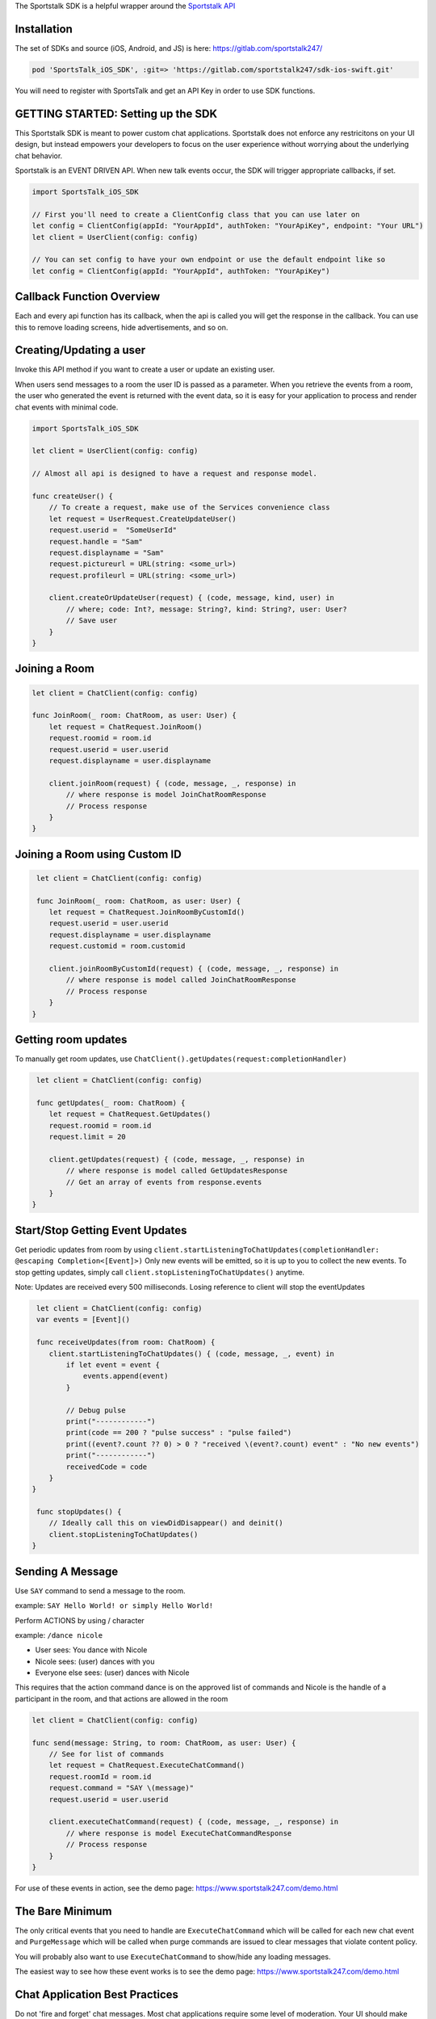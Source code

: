 The Sportstalk SDK is a helpful wrapper around the `Sportstalk API <http://https://apiref.sportstalk247.com/?version=latest>`_

Installation
------------------
The set of SDKs and source (iOS, Android, and JS) is here: `https://gitlab.com/sportstalk247/ <https://gitlab.com/sportstalk247/>`_

.. code-block:: javascript

    pod 'SportsTalk_iOS_SDK', :git=> 'https://gitlab.com/sportstalk247/sdk-ios-swift.git'

You will need to register with SportsTalk and get an API Key in order to use SDK functions.

GETTING STARTED: Setting up the SDK
------------------
This Sportstalk SDK is meant to power custom chat applications.  Sportstalk does not enforce any restricitons on your UI design, but instead empowers your developers to focus on the user experience without worrying about the underlying chat behavior.

Sportstalk is an EVENT DRIVEN API. When new talk events occur, the SDK will trigger appropriate callbacks, if set.

.. code-block:: swift

    import SportsTalk_iOS_SDK

    // First you'll need to create a ClientConfig class that you can use later on
    let config = ClientConfig(appId: "YourAppId", authToken: "YourApiKey", endpoint: "Your URL")
    let client = UserClient(config: config)

    // You can set config to have your own endpoint or use the default endpoint like so
    let config = ClientConfig(appId: "YourAppId", authToken: "YourApiKey")


Callback Function Overview
------------------
Each and every api function has its callback, when the api is called you will get the response in the callback. You can use this to remove loading screens, hide advertisements, and so on.

Creating/Updating a user
------------------------
Invoke this API method if you want to create a user or update an existing user.

When users send messages to a room the user ID is passed as a parameter. When you retrieve the events from a room, the user who generated the event is returned with the event data, so it is easy for your application to process and render chat events with minimal code.

.. code-block:: swift

    import SportsTalk_iOS_SDK

    let client = UserClient(config: config)

    // Almost all api is designed to have a request and response model.

    func createUser() {
        // To create a request, make use of the Services convenience class
        let request = UserRequest.CreateUpdateUser()
        request.userid =  "SomeUserId"
        request.handle = "Sam"
        request.displayname = "Sam"
        request.pictureurl = URL(string: <some_url>)
        request.profileurl = URL(string: <some_url>)

        client.createOrUpdateUser(request) { (code, message, kind, user) in
            // where; code: Int?, message: String?, kind: String?, user: User?
            // Save user
        }
    }

Joining a Room
------------------------
.. code-block:: swift

    let client = ChatClient(config: config)

    func JoinRoom(_ room: ChatRoom, as user: User) {
        let request = ChatRequest.JoinRoom()
        request.roomid = room.id
        request.userid = user.userid
        request.displayname = user.displayname

        client.joinRoom(request) { (code, message, _, response) in
            // where response is model JoinChatRoomResponse
            // Process response
        }
    }


Joining a Room using Custom ID
------------------
.. code-block:: swift

     let client = ChatClient(config: config)

     func JoinRoom(_ room: ChatRoom, as user: User) {
        let request = ChatRequest.JoinRoomByCustomId()
        request.userid = user.userid
        request.displayname = user.displayname
        request.customid = room.customid
    
        client.joinRoomByCustomId(request) { (code, message, _, response) in
            // where response is model called JoinChatRoomResponse
            // Process response
        }
    }


Getting room updates
------------------
To manually get room updates, use ``ChatClient().getUpdates(request:completionHandler)``

.. code-block:: swift

     let client = ChatClient(config: config)

     func getUpdates(_ room: ChatRoom) {
        let request = ChatRequest.GetUpdates()
        request.roomid = room.id
        request.limit = 20

        client.getUpdates(request) { (code, message, _, response) in
            // where response is model called GetUpdatesResponse
            // Get an array of events from response.events
        }
    }


Start/Stop Getting Event Updates
------------------
Get periodic updates from room by using ``client.startListeningToChatUpdates(completionHandler: @escaping Completion<[Event]>)``
Only new events will be emitted, so it is up to you to collect the new events.
To stop getting updates, simply call ``client.stopListeningToChatUpdates()`` anytime.

Note:
Updates are received every 500 milliseconds.
Losing reference to client will stop the eventUpdates

.. code-block:: swift

     let client = ChatClient(config: config)
     var events = [Event]()

     func receiveUpdates(from room: ChatRoom) {
        client.startListeningToChatUpdates() { (code, message, _, event) in
            if let event = event {
                events.append(event)
            }
            
            // Debug pulse
            print("------------")
            print(code == 200 ? "pulse success" : "pulse failed")
            print((event?.count ?? 0) > 0 ? "received \(event?.count) event" : "No new events")
            print("------------")
            receivedCode = code
        }
    }

     func stopUpdates() {
        // Ideally call this on viewDidDisappear() and deinit()
        client.stopListeningToChatUpdates()
    }


Sending A Message
------------------
Use ``SAY`` command to send a message to the room.

example: ``SAY Hello World! or simply Hello World!``

Perform ACTIONS by using / character

example: ``/dance nicole``

* User sees: You dance with Nicole
* Nicole sees: (user) dances with you
* Everyone else sees: (user) dances with Nicole

This requires that the action command dance is on the approved list of commands and Nicole is the handle of a participant in the room, and that actions are allowed in the room

.. code-block:: swift

    let client = ChatClient(config: config)

    func send(message: String, to room: ChatRoom, as user: User) {
        // See for list of commands
        let request = ChatRequest.ExecuteChatCommand()
        request.roomId = room.id
        request.command = "SAY \(message)"
        request.userid = user.userid

        client.executeChatCommand(request) { (code, message, _, response) in
            // where response is model ExecuteChatCommandResponse
            // Process response
        }
    }

For use of these events in action, see the demo page: `https://www.sportstalk247.com/demo.html <https://www.sportstalk247.com/demo.html>`_

The Bare Minimum
------------------
The only critical events that you need to handle are ``ExecuteChatCommand`` which will be called for each new chat event and ``PurgeMessage`` which will be called when purge commands are issued to clear messages that violate content policy.

You will probably also want to use ``ExecuteChatCommand`` to show/hide any loading messages.

The easiest way to see how these event works is to see the demo page: `https://www.sportstalk247.com/demo.html <https://www.sportstalk247.com/demo.html>`_


Chat Application Best Practices
------------------
Do not 'fire and forget' chat messages.  Most chat applications require some level of moderation.  Your UI should make sure to keep track of message metadata such as:

    - Message ID
    - User Handle for each message.
    - User ID for each message.  In the event of moderation or purge events,  your app will need to be able to find and remove purged messages.
    - Timestamp

Make sure you handle errors for sending messages in case of network disruption.

Enable/Disable debug mode with SportsTalkSDK.shared.debugMode = true/false

User Client
------------------
Create/Update User
============================
.. code-block:: javascript

    func createOrUpdateUser(_ request: UserRequest.CreateUpdateUser, completionHandler: @escaping Completion<User>)

All users must have a Handle. The display name is optional. If you create a user and don't provide a handle, but you do provide a display name, a handle will be generated for you based on the provided display name. The generated handle will not be able to contain all characters or spaces, and could have numbers appended to the end.
    
Invoke this API method if you want to create a user or update an existing user.

Do not use this method to convert an anonymous user into a known user. Use the Convert User api method instead.

When users send messages to a room the user ID is passed as a parameter. When you retrieve the events from a room, the user who generated the event is returned with the event data, so it is easy for your application to process and render chat events with minimal code.

**Parameters**

- userid: (required) If the userid is new then the user will be created. If the userid is already in use in the database then the user will be updated.

- handle: (optional) A unique string representing the user that is easy for other users to type. Example @GeorgeWashington could be the handle but Display Name could be "Wooden Teef For The Win".

- displayname: (optional) This is the desired name to display, typically the real name of the person.

- pictureurl: (optional) The URL to the picture for this user.

- profileurl: (optional) The profileurl for this user.

**Note about handles**

- If you are creating a user and you don't specify a handle, the system will generate one for you (using Display Name as basis if you provide that).

- If you request a handle and it's already in use a new handle will be generated for you by adding a number from 1-99 and returned.

- If the handle can't be generated because all the options 1-99 on the end of it are taken then the request will be rejected with BadRequest status code.

- Only these characters may be used:
    *"abcdefghijklmnopqrstuvwxyzABCDEFGHIJKLMNOPQRSTUVWXYZ1234567890_"*

**Request Model: UserRequest.CreateUpdateUser**

.. code-block:: swift

    public class CreateUpdateUser {
        public var userid: String?
        public var handle: String?
        public var displayname: String?
        public var pictureurl: URL?
        public var profileurl: URL?
    }
        
**Response Model: User**

.. code-block:: swift

    open class User: NSObject, Codable {
        public var kind: String?
        public var userid: String?
        public var handle: String?
        public var profileurl: String?
        public var banned: Bool?
        public var shadowbanned: Bool?
        public var shadowbanexpires: Date?
        public var moderation: String?
        public var displayname: String?
        public var handlelowercase: String?
        public var pictureurl: String?
        public var reports: [UserReport]?
        public var role: Role?
        public var customtags: [String]?
    }

Delete User
============================
.. code-block:: javascript
    
    func deleteUser(_ request: UserRequest.DeleteUser, completionHandler: @escaping Completion<DeleteUserResponse>)

Deletes the specified user.

All rooms with messages by that user will have the messages from this user purged in the rooms.

**Parameters**

- userid: (required) is the app specific User ID provided by your application.

**Warning** This method requires authentication

**Request Model: UserRequest.DeleteUser**

.. code-block:: swift

        public class DeleteUser {
            public var userid: String?
        }
        
**Response Model: DeleteUserResponse**

.. code-block:: swift

        public struct DeleteUserResponse: Codable {
            public var kind: String?
            public var user: User?
        }


Get User Details
============================
.. code-block:: javascript
        
        func getUserDetails(_ request: UserRequest.GetUserDetails, completionHandler: @escaping Completion<User>)

Get the details about a User.

This will return all the information about the user.

**Parameters**

- userid: (required) is the app specific User ID provided by your application.

**Warning** This method requires authentication
    
**Request Model: UserRequest.GetUserDetails**

.. code-block:: swift

        public class GetUserDetails {
            public var userid: String?
        }
        
**Response Model: User**

.. code-block:: swift

        open class User: NSObject, Codable {
            public var kind: String?
            public var userid: String?
            public var handle: String?
            public var profileurl: String?
            public var banned: Bool?
            public var shadowbanned: Bool?
            public var shadowbanexpires: Date?
            public var moderation: String?
            public var displayname: String?
            public var handlelowercase: String?
            public var pictureurl: String?
            public var reports: [UserReport]?
            public var role: Role?
            public var customtags: [String]?
        }

List Users
============================
.. code-block:: javascript

    func listUsers(_ request: UserRequest.ListUsers, completionHandler: @escaping Completion<ListUsersResponse>)

Gets a list of users.

Use this method to cursor through a list of users. This method will return users in the order in which they were created, so it is safe to add new users while cursoring through the list.

**Parameters**

- cursor: (optional) Each call to ListUsers will return a result set with a 'nextCursor' value. To get the next page of users, pass this value as the optional 'cursor' property. To get the first page of users, omit the 'cursor' argument.

- limit: (optional) You can omit this optional argument, in which case the default limit is 200 users to return.

**Warning** This method requires authentication
    
**Request Model: UserRequest.ListUsers**

.. code-block:: swift

        public class ListUsers {
            public var cursor: String?
            public var limit: Int? = 200
        }
        
**Response Model: ListUsersResponse**

.. code-block:: swift

        public struct ListUsersResponse: Codable {
            public var kind: String?
            public var cursor: String?
            public var users: [User]
        }
        
Ban/Unban User
============================
.. code-block:: javascript

    func setBanStatus(_ request: UserRequest.SetBanStatus, completionHandler: @escaping Completion<User>)

Will toggle the user's banned flag.

**Parameters**

- userid: (required) The applicaiton provided userid of the user to ban

- banned: (required) Boolean. If true, user will be set to banned state. If false, wbe set to non-banned state.

**Request Model: UserRequest.SetBanStatus**

.. code-block:: swift

        public class SetBanStatus {
            public var userid: String?
            public var banned: Bool?
        }
        
**Response Model: User**

.. code-block:: swift

        open class User: NSObject, Codable {
            public var kind: String?
            public var userid: String?
            public var handle: String?
            public var profileurl: String?
            public var banned: Bool?
            public var shadowbanned: Bool?
            public var shadowbanexpires: Date?
            public var moderation: String?
            public var displayname: String?
            public var handlelowercase: String?
            public var pictureurl: String?
            public var reports: [UserReport]?
            public var role: Role?
            public var customtags: [String]?
        }

Global Purge User
============================
.. code-block:: javascript

    func globallyPurgeUserContent(_ request: UserRequest.GloballyPurgeUserContent, completionHandler: @escaping Completion<GlobalPurgeReponse>)

Will purge all chat content published by the specified user
    
**Parameters**

- userid: (required) The application provided userid of the user to ban

**Request Model: UserRequest.GloballyPurgeUserContent**

.. code-block:: swift

        public class GloballyPurgeUserContent {
            public var userid: String?
            public var banned: Bool?
        }
        
**Response Model: GlobalPurgeReponse**

.. code-block:: swift

        public struct GlobalPurgeReponse: Codable {}
        
Search User
============================
.. code-block:: javascript

    func searchUser(_ request: UserRequest.SearchUser, completionHandler: @escaping Completion<ListUsersResponse>)

Searches the users in an app
    
Use this method to cursor through a list of users. This method will return users in the order in which they were created, so it is safe to add new users while cursoring through the list.
    
**Parameters**
    
- cursor: (optional) Each call to ListUsers will return a result set with a 'nextCursor' value. To get the next page of users, pass this value as the optional 'cursor' property. To get the first page of users, omit the 'cursor' argument.
    
- limit: (optional) You can omit this optional argument, in which case the default limit is 200 users to return.
    
- name: (optional) Provide part of a name to search the user name field
    
- handle: (optional) Provide part of a handle to search by handle
    
- userid: (optional) Provide part of a userid to search by userid
    
**Note**
At least one of these parameters is required;
- userid
- handle
- name
    
     **Warning** This method requires authentication
    

    
**Request Model: UserRequest.SearchUser**

.. code-block:: swift

        public class SearchUser {
            public var cursor:String?
            public var limit:Int?
            public var name:String?
            public var handle:String?
            public var userid:String?
        }
        
**Response Model: ListUsersResponse**

.. code-block:: swift

        public struct ListUsersResponse: Codable {
            public var kind: String?
            public var cursor: String?
            public var users: [User]
        }
        
Report User
============================
.. code-block:: javascript

    func reportUser(_ request: UserRequest.ReportUser, completionHandler: @escaping Completion<User>)

**Paramters**

- userid: (required) This is the application specific user ID of the user reporting the first user.

- reporttype: (required) Possible values: "abuse", "spam". SPAM is unsolicited commercial messages and abuse is hate speach or other unacceptable behavior.

**RESPONSE CODES**

- 200 | Success : Request completed successfully

- 404 | Not Found : The specified user or application could not be found
    
- 409 | Conflict : The request was rejected because user reporting is not enabled for the application


**Request Model: UserRequest.ReportUser**

.. code-block:: swift

        public class ReportUser {
            public var userid: String?
            public var reporttype = "abuse"
        }
        
**Response Model: User**

.. code-block:: swift

        open class User: NSObject, Codable {
            public var kind: String?
            public var userid: String?
            public var handle: String?
            public var profileurl: String?
            public var banned: Bool?
            public var shadowbanned: Bool?
            public var shadowbanexpires: Date?
            public var moderation: String?
            public var displayname: String?
            public var handlelowercase: String?
            public var pictureurl: String?
            public var reports: [UserReport]?
            public var role: Role?
            public var customtags: [String]?
        }
        
Shadow Ban User
============================
.. code-block:: javascript

    func setShadowBanStatus(_ request: UserRequest.SetShadowBanStatus, completionHandler: @escaping Completion<User>)

Will toggle the user's shadow banned flag

A Shadow Ban user can send messages into a chat room, however those messages are flagged as shadow banned. This enables the application to show those messags only to the shadow banned user, so that that person may not know they were shadow banned. This method shadow bans the user on the global level (or you can use this method to lift the ban). You can optionally specify an expiration time. If the expiration time is specified, then each time the shadow banned user tries to send a message the API will check if the shadow ban has expired and will lift the ban.

**Parameters**

- userid: (required) The applicaiton provided userid of the user to ban

- shadowban: (required) true or false. If true, user will be set to banned state. If false, will be set to non-banned state.

- expireseconds: (optional) Duration of shadowban value in seconds. If specified, the shadow ban will be lifted when this time is reached. If not specified, shadowban remains until explicitly lifted. Maximum seconds is a double byte value.

**Request Model: UserRequest.ReportUser**

.. code-block:: swift

        public class SetShadowBanStatus {
            public var userid: String?
            public var shadowban: Bool?
            public var expireseconds: Int?
        }
        
**Response Model: User**

.. code-block:: swift

        open class User: NSObject, Codable {
            public var kind: String?
            public var userid: String?
            public var handle: String?
            public var profileurl: String?
            public var banned: Bool?
            public var shadowbanned: Bool?
            public var shadowbanexpires: Date?
            public var moderation: String?
            public var displayname: String?
            public var handlelowercase: String?
            public var pictureurl: String?
            public var reports: [UserReport]?
            public var role: Role?
            public var customtags: [String]?
        }
        
List User Notifications
============================
.. code-block:: javascript

    func listUserNotifications(_ request: UserRequest.ListUserNotifications, completionHandler: @escaping Completion<ListNotificationResponse>)

Returns a list of user notifications

**Parameters**

- userid: (required) Return only notifications for this user

- filternotificationtypes: (optional) Return only events of the specified type. Pass the argument more than once to fetch multiple types of notifications at once.

    - chatmention
    - chatquote
    - chatreply
    - commentmention
    - commentquote
    - commentreply

- includeread: (optional | default = false) If true, notifications that have already been read are returned

- filterchatroomid: (optional) If provided, this will only return notifications associated with the specified chat room using the ChatRoom ID (exact match)

- filterchatroomcustomid: (optional) If provided, this will only return notifications associated with the specified chat room using the Custom ID (exact match)

- limit: (optional) Default is 50, maximum is 200. Limits how many items are returned.

- cursor: (optional) Leave blank to start from the beginning of the result set; provide the value from the previous returned cursor to resume cursoring through the next page of results


**Request Model: UserRequest.ListUserNotifications**

.. code-block:: swift

        public class ListUserNotifications {
            public var userid: String?
            public var filternotificationtypes: String?
            public var includeread: Bool? = false
            public var filterchatroomid: String?
            public var filterchatroomcustomid: String?
            public var limit: Int? = 50
            public var cursor: String? = ""
        }
        
**Response Model: ListNotificationResponse**

.. code-block:: swift

        public struct ListNotificationResponse: Codable {
            public var kind: String?
            public var cursor: String?
            public var more: Bool?
            public var itemcount: Int?
            public var notifications: [UserNotification]?
        }

Mark All Notification As Read
============================
.. code-block:: javascript

    func markAllNotificationAsRead(_ request: UserRequest.MarkAllNotificationAsRead, completionHandler: @escaping Completion<UserNotification>)

This marks all of the user's notifications as read with one API call only. Due to caching, a call to List User Notifications may still return items for a short time. Set delete = true to delete the notification instead of marking it read. This should be used for most use cases.

**Parameters**

- userid: (required) The ID of the user marking the notification as read.

- delete: (optional) [default=true] If true, this deletes the notification. If false, it marks it read but does not delete it.

**Request Model: UserRequest.MarkAllNotificationAsRead**

.. code-block:: swift

        public class MarkAllNotificationAsRead {
            public var userid: String?
            public var delete: Bool? = true
        }
        
**Response Model: UserNotification**

.. code-block:: swift

        open class UserNotification: Codable {
            public var kind: String?
            public var id: String?
            public var added: Date?
            public var userid: String?
            public var ts: Date?
            public var whenread: String?
            public var isread: Bool?
            public var notificationtype: String?
            public var chatroomid: String?
            public var chatroomcustomid: String?
            public var commentconversationid: String?
            public var commentconversationcustomid: String?
            public var chateventid: String?
            public var commentid: String?
        }
        
Set User Notification As Read
============================
.. code-block:: javascript

    func setUserNotificationAsRead(_ request: UserRequest.SetUserNotificationAsRead, completionHandler: @escaping Completion<UserNotification>)

Set User Notification as Read
    
Unless your workflow must support use of read notifications, instead use ```func deleteUserNotification(_ request:completionHandler:)```
    
This marks a notification as being in READ status. That will prevent the notification from being returned in a call to List User Notifications unless the default filters are overridden. Notifications that are marked as read will be automatically deleted after some time.
    
Calling this over and over again for an event, or calling it on events where the reader is not the person that the reply is directed to, or calling it against events that are not type ChatReply or ChatQuote is inappropriate use of the API
    
**Parameters**
    
- userid: (required) The ID of the user marking the notification as read. This is used to ensure a user can't mark another user's notification as read.
    
- notificationid: (required) The unique ID of the notification being updated
    
- read: (required) The read status (true/false) for the notification. You can pass false to mark the notification as unread
    
**Request Model: UserRequest.SetUserNotificationAsRead**

.. code-block:: swift

        public class SetUserNotificationAsRead {
            public var userid: String?
            public var notificationid: String?
            public var read: Bool? = false
        }
        
**Response Model: UserNotification**

.. code-block:: swift

        open class UserNotification: Codable {
            public var kind: String?
            public var id: String?
            public var added: Date?
            public var userid: String?
            public var ts: Date?
            public var whenread: String?
            public var isread: Bool?
            public var notificationtype: String?
            public var chatroomid: String?
            public var chatroomcustomid: String?
            public var commentconversationid: String?
            public var commentconversationcustomid: String?
            public var chateventid: String?
            public var commentid: String?
        }
        
Set User Notification As Read (By ChatEventId)
============================
.. code-block:: javascript

    func setUserNotificationAsReadByEventId(_ request: UserRequest.SetUserNotificationAsReadByChatEventId, completionHandler: @escaping Completion<UserNotification>)
    
Unless your workflow must support use of read notifications, use ```func deleteUserNotification(_ request:completionHandler:)``` instead.
    
- This marks a notification as being in READ status.
    
- That will prevent the notification from being returned in a call to List User Notifications unless the default filters are overridden.
    
- Notifications that are marked as read will be automatically deleted after some time.
    
- Only call this once per event. Only call this for events of type ChatReply or ChatQuote
    
**Parameters**
    
- userid: (required) The ID of the user marking the notification as read. This is used to ensure a user can't mark another user's notification as read.
    
- chateventid: (required) The unique ID of the notification's chatEvent.
    
- read: (required) The read status (true/false) for the notification. You can pass false to mark the notification as unread.
    
**Request Model: UserRequest.SetUserNotificationAsReadByChatEventId**

.. code-block:: swift

        public class SetUserNotificationAsReadByChatEventId {
            public var userid: String?
            public var eventid: String?
            public var read: Bool? = false
        }
        
**Response Model: UserNotification**

.. code-block:: swift

        open class UserNotification: Codable {
            public var kind: String?
            public var id: String?
            public var added: Date?
            public var userid: String?
            public var ts: Date?
            public var whenread: String?
            public var isread: Bool?
            public var notificationtype: String?
            public var chatroomid: String?
            public var chatroomcustomid: String?
            public var commentconversationid: String?
            public var commentconversationcustomid: String?
            public var chateventid: String?
            public var commentid: String?
        }

Delete User Notification
============================
.. code-block:: javascript

    func deleteUserNotification(_ request: UserRequest.DeleteUserNotification, completionHandler: @escaping Completion<UserNotification>)

Deletes a User Notification
    
Immediately deletes a user notification. Unless your workflow specifically implements access to read notifications, you should delete notifications after they are consumed.
    
**Parameters**
    
- userid: (required) The ID of the user marking the notification as read. This is used to ensure a user can't mark another user's notification as read.
    
- notificationid: (required) The unique ID of the notification being updated.

**Request Model: UserRequest.DeleteUserNotification**

.. code-block:: swift

        public class DeleteUserNotification {
            public var userid: String?
            public var notificationid: String?
        }
        
**Response Model: UserNotification**

.. code-block:: swift

        open class UserNotification: Codable {
            public var kind: String?
            public var id: String?
            public var added: Date?
            public var userid: String?
            public var ts: Date?
            public var whenread: String?
            public var isread: Bool?
            public var notificationtype: String?
            public var chatroomid: String?
            public var chatroomcustomid: String?
            public var commentconversationid: String?
            public var commentconversationcustomid: String?
            public var chateventid: String?
            public var commentid: String?
        }
        
Delete User Notification By ChatEventId
============================
.. code-block:: javascript

    func deleteUserNotificationByEventId(_ request: UserRequest.DeleteUserNotificationByChatEventId, completionHandler: @escaping Completion<UserNotification>)

Deletes a User Notification
    
Immediately deletes a user notification. Unless your workflow specifically implements access to read notifications, you should delete notifications after they are consumed.
    
**Parameters**
    
- userid: (required) The ID of the user marking the notification as read. This is used to ensure a user can't mark another user's notification as read.
    
- chateventid: (required) The unique ID of the notification's chatEvent.

**Request Model: UserRequest.DeleteUserNotificationByChatEventId**

.. code-block:: swift

        public class DeleteUserNotificationByChatEventId {
            public var userid: String?
            public var chateventid: String?
        }
        
**Response Model: UserNotification**

.. code-block:: swift

        open class UserNotification: Codable {
            public var kind: String?
            public var id: String?
            public var added: Date?
            public var userid: String?
            public var ts: Date?
            public var whenread: String?
            public var isread: Bool?
            public var notificationtype: String?
            public var chatroomid: String?
            public var chatroomcustomid: String?
            public var commentconversationid: String?
            public var commentconversationcustomid: String?
            public var chateventid: String?
            public var commentid: String?
        }


Chat Client
------------------

Create Room
============================
.. code-block:: javascript
    
    func createRoom(_ request: ChatRequest.CreateRoom, completionHandler: @escaping Completion<ChatRoom>)

Creates a new chat room

**Parameters**

- name: (required) The name of the room

- customid: (optional) A customid for the room. Can be unused, or a unique key.

- description: (optional) The description of the room

- moderation: (required) The type of moderation.

    - `pre` - marks the room as Premoderated
    - `post` - marks the room as Postmoderated

- enableactions: (optional) [true/false] Turns action commands on or off

- enableenterandexit: (optional) [true/false] Turn enter and exit events on or off. Disable for large rooms to reduce noise.

- enableprofanityfilter: (optional) [default=true / false] Enables profanity filtering.

- delaymessageseconds: (optional) [default=0] Puts a delay on messages from when they are submitted until they show up in the chat. Used for throttling.

- maxreports: (optiona) Default is 3. This is the maximum amount of user reported flags that can be applied to a message before it is sent to the moderation queue

**Warning** This method requires authentication
    
**Request Model: ChatRequest.CreateRoom**

.. code-block:: swift

        public class CreateRoom {
            public var name: String?
            public var customid: String?
            public var description: String?
            public var moderation: String?
            public var enableactions: Bool?
            public var enableenterandexit: Bool?
            public var enableprofanityfilter: Bool?
            public var roomisopen: Bool?
            public var maxreports: Int? = 3
        }
        
**Response Model: ChatRoom**

.. code-block:: swift

        open class ChatRoom: Codable {
            public var kind: String?
            public var id: String?
            public var appid: String?
            public var ownerid: String?
            public var name: String?
            public var description: String?
            public var customtype: String?
            public var customid: String?
            public var custompayload: String?
            public var customtags: [String]?
            public var customfield1: String?
            public var customfield2: String?
            public var enableactions: Bool?
            public var enableenterandexit: Bool?
            public var open: Bool?
            public var inroom: Int?
            public var moderation: String?
            public var maxreports: Int64?
            public var enableprofanityfilter: Bool?
            public var delaymessageseconds: Int64?
            public var added: Date?
            public var whenmodified: Date?
        }
        
Get Room Details
============================
.. code-block:: javascript

    func getRoomDetails(_ request: ChatRequest.GetRoomDetails, completionHandler: @escaping Completion<ChatRoom>)

Get the details for a room

This will return all the settings for the room and the participant count but not the participant list

**Parameters**

- roomid: (required) Room id of a specific room againts which you want to fetch the details

**Warning** This method requires authentication

**Request Model: ChatRequest.GetRoomDetails**

.. code-block:: swift

        public class GetRoomDetails {
            public var roomid: String?
        }
                
**Response Model: ChatRoom**

.. code-block:: swift

        open class ChatRoom: Codable {
            public var kind: String?
            public var id: String?
            public var appid: String?
            public var ownerid: String?
            public var name: String?
            public var description: String?
            public var customtype: String?
            public var customid: String?
            public var custompayload: String?
            public var customtags: [String]?
            public var customfield1: String?
            public var customfield2: String?
            public var enableactions: Bool?
            public var enableenterandexit: Bool?
            public var open: Bool?
            public var inroom: Int?
            public var moderation: String?
            public var maxreports: Int64?
            public var enableprofanityfilter: Bool?
            public var delaymessageseconds: Int64?
            public var added: Date?
            public var whenmodified: Date?
        }
        
Get Room Details By Custom ID
============================
.. code-block:: javascript

    func getRoomDetailsByCustomId(_ request: ChatRequest.GetRoomDetailsByCustomId, completionHandler: @escaping Completion<ChatRoom>)

Get the details for a room

This will return all the settings for the room and the participant count but not the participant list

**Parameters**

- customid: Custom Id of a specific room againts which you want to fetch the details.

**Warning** This method requires authentication

**Request Model: ChatRequest.GetRoomDetails**

.. code-block:: swift

        public class GetRoomDetailsByCustomId {
            public var customid: String?
        }
                
**Response Model: ChatRoom**

.. code-block:: swift

        open class ChatRoom: Codable {
            public var kind: String?
            public var id: String?
            public var appid: String?
            public var ownerid: String?
            public var name: String?
            public var description: String?
            public var customtype: String?
            public var customid: String?
            public var custompayload: String?
            public var customtags: [String]?
            public var customfield1: String?
            public var customfield2: String?
            public var enableactions: Bool?
            public var enableenterandexit: Bool?
            public var open: Bool?
            public var inroom: Int?
            public var moderation: String?
            public var maxreports: Int64?
            public var enableprofanityfilter: Bool?
            public var delaymessageseconds: Int64?
            public var added: Date?
            public var whenmodified: Date?
        }
        
Delete Room
============================
.. code-block:: javascript

    func deleteRoom(_ request: ChatRequest.DeleteRoom, completionHandler: @escaping Completion<DeleteChatRoomResponse>)

Permanently deletes a chat room

This cannot be reversed. This command permanently deletes the chat room and all events in it.

**Parameters**

- roomid: (required) that you want to delete

**Warning** This method requires authentication

**Request Model: ChatRequest.DeleteRoom**

.. code-block:: swift

        public class DeleteRoom {
            public var roomid: String?
        }
                
**Response Model: DeleteChatRoomResponse**

.. code-block:: swift

        public struct DeleteChatRoomResponse: Codable {
            public var kind: String?
            public var deletedEventsCount: Int64?
            public var room: ChatRoom?
        }

Update Room
============================
.. code-block:: javascript

    func updateRoom(_ request: ChatRequest.UpdateRoom, completionHandler: @escaping Completion<ChatRoom>)

Updates an existing room

**Parameters**

- roomid: (required) The ID of the existing room.

- userid: (optional) The owner of the room.

- name: (optional) The name of the room.

- description: (optional) The description of the room.

- moderation: (optional) [premoderation/postmoderation] Defaults to post-moderation.

- enableactions: (optional) [true/false] Turns action commands on or off.

- enableenterandexit: (optional) [true/false] Turn enter and exit events on or off. Disable for large rooms to reduce noise.

- enableprofanityfilter: (optional) [default=true / false] Enables profanity filtering.

- delaymessageseconds: (optional) [default=0] Puts a delay on messages from when they are submitted until they show up in the chat. Used for throttling

- roomisopen: (optional) [true/false] If false, users cannot perform any commands in the room, chat is suspended.

- throttle: (optional) [default=0] This is the number of seconds to delay new incomming messags so that the chat room doesn't scroll messages too fast

**Warning** This method requires authentication

**Request Model: ChatRequest.UpdateRoom**

.. code-block:: swift

        public class UpdateRoom {
            public var roomid: String?
            public var name: String?
            public var description: String?
            public var customid: String?
            public var moderation: String?
            public var enableactions: Bool?
            public var enableenterandexit: Bool?
            public var enableprofanityfilter: Bool?
            public var delaymessageseconds: Int?
            public var roomisopen: Bool?
            public var throttle: Int?
            public var userid: String?
        }
                
**Response Model: ChatRoom**

.. code-block:: swift

        open class ChatRoom: Codable {
            public var kind: String?
            public var id: String?
            public var appid: String?
            public var ownerid: String?
            public var name: String?
            public var description: String?
            public var customtype: String?
            public var customid: String?
            public var custompayload: String?
            public var customtags: [String]?
            public var customfield1: String?
            public var customfield2: String?
            public var enableactions: Bool?
            public var enableenterandexit: Bool?
            public var open: Bool?
            public var inroom: Int?
            public var moderation: String?
            public var maxreports: Int64?
            public var enableprofanityfilter: Bool?
            public var delaymessageseconds: Int64?
            public var added: Date?
            public var whenmodified: Date?
        }
        
Update and Close Room
============================
.. code-block:: javascript

    func updateCloseRoom(_ request: ChatRequest.UpdateRoomCloseARoom, completionHandler: @escaping Completion<ChatRoom>)

Updates an existing room
    
**Parameters**
    
- roomid: (required) The ID of the existing room
    
- name: (optional) The name of the room
    
- description: (optional) The description of the room
    
- moderation: (optional) [premoderation/postmoderation] Defaults to post-moderation.
    
- enableactions: (optional) [true/false] Turns action commands on or off
    
- enableenterandexit: (optional) [true/false] Turn enter and exit events on or off. Disable for large rooms to reduce noise.
    
- enableprofanityfilter: (optional) [default=true / false] Enables profanity filtering.
    
- delaymessageseconds: (optional) [default=0] Puts a delay on messages from when they are submitted until they show up in the chat. Used for throttling.
    
- roomisopen: (optional) [true/false] If false, users cannot perform any commands in the room, chat is suspended.
    
**Warning** This method requires authentication

**Request Model: ChatRequest.UpdateRoomCloseARoom**

.. code-block:: swift

        public class UpdateRoomCloseARoom {
            public var roomid: String?
            public var name: String?
            public var description: String?
            public var moderation: String?
            public var enableactions: Bool?
            public var enableenterandexit: Bool?
            public var enableprofanityfilter: Bool?
            public var delaymessageseconds: Int?
            public var roomisopen: Bool? = false
            public var userid: String?
        }
                
Response Model: ChatRoom

.. code-block:: swift

        open class ChatRoom: Codable {
            public var kind: String?
            public var id: String?
            public var appid: String?
            public var ownerid: String?
            public var name: String?
            public var description: String?
            public var customtype: String?
            public var customid: String?
            public var custompayload: String?
            public var customtags: [String]?
            public var customfield1: String?
            public var customfield2: String?
            public var enableactions: Bool?
            public var enableenterandexit: Bool?
            public var open: Bool?
            public var inroom: Int?
            public var moderation: String?
            public var maxreports: Int64?
            public var enableprofanityfilter: Bool?
            public var delaymessageseconds: Int64?
            public var added: Date?
            public var whenmodified: Date?
        }
        
List Rooms
============================
.. code-block:: javascript

    func listRooms(_ request: ChatRequest.ListRooms, completionHandler: @escaping Completion<ListRoomsResponse>)

List all the available public chat rooms

Rooms can be public or private. This method lists all public rooms that everyone can see.

**Parameters**

- cursor: (optional) The first time you call list rooms, omit this property to start from the beginning. Call the method again passing in the value returned in the cursor field of the response to get the next page of results. If there are more results available, more will be true.

- limit: (optional) Specify the number of items to return. Default is 200

**Warning** This method requires authentication

**Request Model: ChatRequest.ListRooms**

.. code-block:: swift

    public class ListRooms {
        public var cursor: String?
        public var limit: Int =  200
    }
                
Response Model: ListRoomsResponse

.. code-block:: swift

        public struct ListRoomsResponse: Codable {
            public var kind: String?
            public var cursor: String?
            public var more: Bool?
            public var itemcount: Int64?
            public var rooms: [ChatRoom]
        }
        
List Room Participants
============================
.. code-block:: javascript

    func listRoomParticipants(_ request: ChatRequest.ListRoomParticipants, completionHandler: @escaping Completion<ListChatRoomParticipantsResponse>)

List all the participants in the specified room

Use this method to cursor through the people who have subscribe to the room.

To cursor through the results if there are many participants, invoke this function many times. Each result will return a cursor value and you can pass that value to the next invokation to get the next page of results. The result set will also include a next field with the full URL to get the next page, so you can just keep reading that and requesting that URL until you reach the end. When you reach the end, no more results will be returned or the result set will be less than maxresults and the next field will be empty.

**Parameters**

- roomid: (required)  room id that you want to list the participants

- cursor: (optional) you can pass that value to the next invokation to get the next page of results

- limit: (optional) default is 200

**Warning** This method requires authentication

**Request Model: ChatRequest.ListRoomParticipants**

.. code-block:: swift

        public class ListRoomParticipants {
            public var roomid: String?
            public var cursor: String? = ""
            public var limit: Int? = 200
        }
                
**Response Model: ListChatRoomParticipantsResponse**

.. code-block:: swift

        public struct ListChatRoomParticipantsResponse: Codable {
            public var kind: String?
            public var cursor: String?
            public var participants: [ChatRoomParticipant]
        }
        
List Event History
============================
.. code-block:: javascript

    func listEventHistory(_ request: ChatRequest.ListEventHistory, completionHandler: @escaping Completion<ListEventsResponse>)

- This method enables you to download all of the events from a room in large batches. It should only be used if doing a data export.

- This method returns a list of events sorted from oldest to newest.

- This method returns all events, even those in the inactive state

**Parameters**

- roomid: (required)  Room id where you want event history to be listed

- limit: (optional) default is 100, maximum 2000

- cursor: (optional) If not provided, the most recent events will be returned. To get older events, call this method again using the cursor string returned from the previous call.

**Request Model: ChatRequest.ListEventHistory**

.. code-block:: swift

        public class ListEventHistory {
            public var roomid: String?
            public var cursor: String? = ""
            public var limit: Int? = 100
        }
                
**Response Model: ListEventsResponse**

.. code-block:: swift

        public struct ListEventsResponse: Codable {
            public var kind: String?
            public var cursor: String?
            public var more: Bool?
            public var itemcount: Int64?
            public var events: [Event]
        }
        
List Previous Events
============================
.. code-block:: javascript

    func listPreviousEvents(_ request: ChatRequest.ListPreviousEvents, completionHandler: @escaping Completion<ListEventsResponse>)

This method allows you to go back in time to "scroll" in reverse through past messages. The typical use case for this method is to power the scroll-back feature of a chat window allowing the user to look at recent messages that have scrolled out of view. It's intended use is to retrieve small batches of historical events as the user is scrolling up.

- This method returns a list of events sorted from newest to oldest.

- This method excludes events that are not in the active state (for example if they are removed by a moderator)

- This method excludes non-displayable events (reaction, replace, remove, purge)

- This method will not return events that were emitted and then deleted before this method was called

**Parameters**

- roomid: (required)  Room id where you want previous events to be listed

- limit: (optional) default is 100, maximum 500

- cursor: (optional) If not provided, the most recent events will be returned. To get older events, call this method again using the cursor string returned from the previous call.

**Request Model: ChatRequest.ListPreviousEvents**

.. code-block:: swift

        public class ListPreviousEvents {
            public var roomid: String?
            public var cursor: String?
            public var limit: Int? = 100
        }
                
**Response Model: ListEventsResponse**

.. code-block:: swift

        public struct ListEventsResponse: Codable {
            public var kind: String?
            public var cursor: String?
            public var more: Bool?
            public var itemcount: Int64?
            public var events: [Event]
        }
        
List Event By Type
============================
.. code-block:: javascript

            func listEventByType(_ request: ChatRequest.ListEventByType, completionHandler: @escaping Completion<ListEventsResponse>)

- This method enables you to retrieve a small list of recent events by type. This is useful for things like fetching a list of recent announcements or custom event types without the need to scroll through the entire chat history.
    
- This method returns a list of events sorted from newest to oldest.
    
- This method returns only active events.
    
**Parameters**
    
- roomid: (required) Room id where you want previous events to be listed
    
- eventtype: (required)
    
- limit: (optional) default is 10, maximum 100
    
- cursor: (optional) If not provided, the most recent events will be returned. To get older events, call this method again using the cursor string returned from the previous call.
    
**Request Model: ChatRequest.ListEventByType**

.. code-block:: swift

        public class ListPreviousEvents {
            public var roomid: String?
            public var eventtype: EventType?
            public var cursor: String?
            public var limit: Int? = 10
        }
                
**Response Model: ListEventsResponse**

.. code-block:: swift

        public struct ListEventsResponse: Codable {
            public var kind: String?
            public var cursor: String?
            public var more: Bool?
            public var itemcount: Int64?
            public var events: [Event]
        }
        
List Event By Timestamp
============================
.. code-block:: javascript

            func listEventByTimestamp(_ request: ChatRequest.ListEventByTimestamp,completionHandler: @escaping Completion<ListEventsResponse>)

- This method enables you to retrieve an event using a timestamp.
    
- You can optionally retrieve a small number of displayable events before and after the message at the requested timestamp.
    
- This method returns a list of events sorted from oldest to newest.
    
- This method returns only active events.
    
- The timestamp is a high resolution timestamp accurate to the thousanth of a second. It is possible, but very unlikely, for two messages to have the same timestamp.
    
- The method returns "timestampolder". This can be passed as the timestamp value when calling functions like this which accept a timestamp to retrieve data.
    
- The method returns "timestampnewer". This can be passed as the timestamp value when calling this function again.
    
- The method returns "cursorpolder". This can be passed as the cursor to ethods that accept an events-sorted-by-time cursor.
    
- The method returns "cursornewer". This can be passed as the cursor to methods that accept an events-sorted-by-time cursor.
    
**Limitation**
    
If you pass in 0 for limitolder you won't get any older events than your timestamp and hasmoreolder will always be false because the API will not query for older events. If you pass in 0 for limitnewer you won't get any newer events than your timestamp and hasmorenewer will always be false because the API will not query for newer events
    
**Parameters**
    
- roomid: (required) Room id where you want previous events to be listed
    
- ts: (required) If not provided, the most recent events will be returned. To get older events, call this method again using the cursor string returned from the previous call
    
- limitolder: (optional) Defaults to 0, maximum 100.
    
- limitnewer : (optional) Defaults to 0, maximum 100
    
**Request Model: ChatRequest.ListEventByType**

.. code-block:: swift

        public class ListPreviousEvents {
            public var roomid: String?
            public var timestamp: Int?
            public var limitolder: Int? = 0
            public var limitnewer: Int? = 0
        }
                
**Response Model: ListEventByTimestampResponse**

.. code-block:: swift

        public struct ListEventByTimestampResponse: Codable {
            public var kind: String?
            public var cursorolder: String?
            public var cursornewer: String?
            public var timestampolder: Int?
            public var timestampnewer: Int?
            public var hasmoreolder: Bool?
            public var hasmorenewer: Bool?
            public var itemcount: Int64?
            public var events: [Event]
        }

Join Room
============================
.. code-block:: javascript

    func joinRoom(_ request: ChatRequest.JoinRoom, completionHandler: @escaping Completion<JoinChatRoomResponse>)

Join A Room

You want your chat experience to open fast. The steps to opening a chat experience are:

- Create Room

- Create User

- Join Room (user gets permission to access events data from the room)

- Get Recent Events to display in your app

- If you have already created the room (step 1) then you can perform steps 2 - 4 using join room

**DATA PARAMETERS**

Provide a unique user ID string and chat handle string. If this is the first time the user ID has been used a new user record will be created for the user. Whenever the user creates an event in the room by doing an action like saying something, the user information will be returned.

You can optionally also provide a URL to an image and a URL to a profile.

If you provide user information and the user already exists in the database, the user will be updated with the new information.

The user will be added to the list of participants in the room and the room participant count will increase.

The user will be removed from the room automatically after some time if the user doesn't perform any operations.

Users can only execute commands in the room if they have joined the room.

When a logged in user joins a room an entrance event is generated in the room.

When a logged in user leaves a room, an exit event is generated in the room

**Creating A New User:** You have the option to create or update an existing user during join.

**Parameters**

- limit: (optional) Defaults to 50. This limits the number of previous messages returned when joining the room.

- userid: (required) If the userid is new then the user will be created. If the userid is already in use in the database then the user will be updated.

- handle: (Optional) A unique string representing the user that is easy for other users to type.

    - Example @GeorgeWashington could be the handle but Display Name could be "Wooden Teef For The Win".

    - If you are creating a user and you don't specify a handle, the system will generate one for you (using Display Name as basis if you provide that).
    
    - If you request a handle and it's already in use a new handle will be generated for you by adding a number from 1-99 and returned.

    - If the handle can't be generated because all the options 1-99 on the end of it are taken then the request will be rejected with BadRequest status code.

    - Only these characters may be used: *"abcdefghijklmnopqrstuvwxyzABCDEFGHIJKLMNOPQRSTUVWXYZ1234567890_"*

- displayname: (optional) This is the desired name to display, typically the real name of the person.

- pictureurl: (optional) The URL to the picture for this user.

- profileurl: (optional) The profileurl for this user.

**Warning** This method requires authentication

**Request Model: ChatRequest.JoinRoom**

.. code-block:: swift

        public class JoinRoom {
            public var roomid: String?
            public var userid: String?
            public var handle: String?
            public var displayname: String?
            public var pictureurl: URL?
            public var profileurl: URL?
            public var limit: Int? = 50
        }
                
**Response Model: JoinChatRoomResponse**

.. code-block:: swift

        public struct JoinChatRoomResponse: Codable {
            public var kind: String?
            public var user: User?
            public var room: ChatRoom?
            public var eventscursor: GetUpdatesResponse?
        }
        
Join Room by CustomId
============================
.. code-block:: javascript

    func joinRoomByCustomId(_ request: ChatRequest.JoinRoomByCustomId, completionHandler: @escaping Completion<JoinChatRoomResponse>)

Join A Room By Custom ID

This method is the same as Join Room, except you can use your customid

The benefit of this method is you don't need to query to get the roomid using customid, and then make another call to join the room. This eliminates a request and enables you to bring your chat experience to your user faster.

You want your chat experience to open fast. The steps to opening a chat experience are:

1. Create Room

2. Create User

3. Join Room (user gets permission to access events data from the room)

4. Get Recent Events to display in your app

If you have already created the room (step 1) then you can perform steps 2 - 4 using join room.

When you attempt to join the room, if the userid you provide does not exist then a user will be created for you automatically.

If you provide a Display Name and you do not provide a handle then the display name will automatically be used to generate a handle for you. If you do not provide a display name or a handle then a 16 character handle will be automatically generated for you.

**DATA PARAMETERS**

Provide a unique user ID string and chat handle string. If this is the first time the user ID has been used a new user record will be created for the user. Whenever the user creates an event in the room by doing an action like saying something, the user information will be returned.

You can optionally also provide a URL to an image and a URL to a profile.

If you provide user information and the user already exists in the database, the user will be updated with the new information.

The user will be added to the list of participants in the room and the room participant count will increase.

The user will be removed from the room automatically after some time if the user doesn't perform any operations.

Users can only execute commands in the room if they have joined the room.

When a logged in user joins a room an entrance event is generated in the room.

When a logged in user leaves a room, an exit event is generated in the room.

**Creating A New User:** You have the option to create or update an existing user during join.

**Parameters**

- limit: (optional) Defaults to 50. This limits the number of previous messages returned when joining the room.

- userid: (required). If the userid is new then the user will be created. If the userid is already in use in the database then the user will be updated.

- handle: (Optional) A unique string representing the user that is easy for other users to type.

    - Example @GeorgeWashington could be the handle but Display Name could be "Wooden Teef For The Win".

    - If you are creating a user and you don't specify a handle, the system will generate one for you (using Display Name as basis if you provide that).

    - If you request a handle and it's already in use a new handle will be generated for you by adding a number from 1-99 and returned.

    - If the handle can't be generated because all the options 1-99 on the end of it are taken then the request will be rejected with BadRequest status code.

    - Only these characters may be used: *"abcdefghijklmnopqrstuvwxyzABCDEFGHIJKLMNOPQRSTUVWXYZ1234567890_"*

- displayname: (optional) This is the desired name to display, typically the real name of the person.

- pictureurl: (optional) The URL to the picture for this user.

- profileurl: (optional) The profileurl for this user.

**Warning** This method requires authentication

**Request Model: ChatRequest.JoinRoomByCustomId**

.. code-block:: swift

        public class JoinRoomByCustomId {
            public var customid: String?
            public var userid: String?
            public var handle: String?
            public var displayname: String?
            public var pictureurl: URL?
            public var profileurl: URL?
            public var limit: Int? = 50
        }
                
**Response Model: JoinChatRoomResponse**

.. code-block:: swift
        
        public struct JoinChatRoomResponse: Codable {
            public var kind: String?
            public var user: User?
            public var room: ChatRoom?
            public var eventscursor: GetUpdatesResponse?
        }
        
Exit Room
============================
.. code-block:: javascript

    func exitRoom(_ request: ChatRequest.ExitRoom, completionHandler: @escaping Completion<ExitChatRoomResponse>)

Exit a Room

This method should be called to remove a user from a room. This will cause an EXIT event to be broadcast in the room and this user will no longer show up in the list of attendees in the room.

**Parameters**

- roomid: (required)  Room id that you want to exit

- userid: (required) user id specific to App

**Warning** This method requires authentication


**Request Model: ChatRequest.ExitRoom**

.. code-block:: swift

        public class ExitRoom {
            public var roomid: String?
            public var userid: String?
        }
                
**Response Model: ExitChatRoomResponse**

.. code-block:: swift

        public struct ExitChatRoomResponse: Codable {
            public var kind: String?
        }

Get Updates
============================
.. code-block:: javascript

    func getUpdates(_ request: ChatRequest.GetUpdates, completionHandler: @escaping Completion<GetUpdatesResponse>)

Get the Recent Updates to a Room

You can use this function to poll the room to get the recent events in the room. The recommended poll interval is 500ms. Each event has an ID and a timestamp. To detect new messages using polling, call this function and then process items with a newer timestamp than the most recent one you have already processed.

Each event in the stream has a KIND property. Inspect the property to determine if it is a;

- enter event: A user has joined the room.

- exit event: A user has exited chat.

- message: A user has communicated a message.

- reply: A user sent a message in response to another user.

- reaction: A user has reacted to a message posted by another user.

- action: A user is performing an ACTION (emote) alone or with another user.

**Enter and Exit Events**

Enter and Exit events may not be sent if the room is expected to have a very large number of users.

**Parameters**

- roomid: (required) Room id that you want to update

- cursor: (optional) Used in cursoring through the list. Gets the next batch of users. Read 'nextCur' property of result set and pass as cursor value.

- limit: (optional) Number of events to return. Default is 100, maximum is 500

**Warning** This method requires authentication

**Request Model: ChatRequest.GetUpdates**

.. code-block:: swift

        public class GetUpdates {
            public var roomid: String?
            public var cursor: String?
            public var limit: Int = 100
        }
                
**Response Model: GetUpdatesResponse**

.. code-block:: swift

        public struct GetUpdatesResponse: Codable {
            public var kind: String?
            public var cursor: String?
            public var more: Bool?
            public var itemcount: Int64?
            public var room: ChatRoom?
            public var events: [Event]
        }
        
Get More Updates
============================
.. code-block:: javascript

    func getMoreUpdates(_ request: ChatRequest.GetMoreUpdates, completionHandler: @escaping Completion<GetUpdatesResponse>)

Get the Recent Updates to a Room

You can use this function to poll the room to get the recent events in the room. The recommended poll interval is 500ms. Each event has an ID and a timestamp. To detect new messages using polling, call this function and then process items with a newer timestamp than the most recent one you have already processed.

Each event in the stream has a KIND property. Inspect the property to determine if it is a;

- enter event: A user has joined the room.

- exit event: A user has exited chat.

- message: A user has communicated a message.

- reply: A user sent a message in response to another user.

- reaction: A user has reacted to a message posted by another user.

- action: A user is performing an ACTION (emote) alone or with another user.

**Enter and Exit Events**

Enter and Exit events may not be sent if the room is expected to have a very large number of users.

**Parameters**

- roomid: (required) Room id that you want to update

- cursor: (optional) Used in cursoring through the list. Gets the next batch of users. Read 'nextCur' property of result set and pass as cursor value.

- limit: (optional) Number of events to return. Default is 100, maximum is 500

**Warning** This method requires authentication

**Request Model: ChatRequest.GetUpdates**

.. code-block:: swift

        public class GetMoreUpdates {
            public var roomid: String?
            public var cursor: String?
            public var limit: Int = 100
        }
                
**Response Model: GetUpdatesResponse**

.. code-block:: swift

        public struct GetUpdatesResponse: Codable {
            public var kind: String?
            public var cursor: String?
            public var more: Bool?
            public var itemcount: Int64?
            public var room: ChatRoom?
            public var events: [Event]
        }
        
Execute Command
============================
.. code-block:: javascript

    func executeChatCommand(_ request: ChatRequest.ExecuteChatCommand, completionHandler: @escaping Completion<ExecuteChatCommandResponse>)

Executes a command in a chat room

**Precondition** The user must JOIN the room first with a call to Join Room. Otherwise you'll receive HTTP Status Code PreconditionFailed (412)

**API UPDATES**

- replyto: This is deprecated. For replies use Quoted Reply or Threaded Reply. For most use cases, Quoted Reply is the recommended approach.

**SENDING A MESSAGE**
    
- Send any text that doesn't start with a reserved symbol to perform a SAY command.
- Use this API call to REPLY to existing messages
- Use this API call to perform ACTION commands
- Use this API call to perform ADMIN commands
    
*example*
These commands both do the same thing, which is send the message "Hello World" to the room. SAY Hello, World
    
**ACTION COMMANDS**

- Action commands start with the / character

*example*
    
`/dance nicole`
User sees: `You dance with Nicole`
Nicole sees: `(user's handle) dances with you`
Everyone else sees: `(user's handle) dances with Nicole`
    
This requires that the action command dance is on the approved list of commands and Nicole is the handle of a participant in the room, and that actions are allowed in the room.

**ADMIN COMMANDS**

- These commands start with the * character
    
*example*
- ban : This bans the user from the entire chat experience (all rooms).
    
- restore : This restores the user to the chat experience (all rooms).
    
- purge : This deletes all messages from the specified user.
    
- deleteallevents : This deletes all messages in this room.
    
**Parameters**
    
- command: (required) The command to execute. See examples above.
    
- userid: (required) The userid of user who is executing the command. The user must have joined the room first.
    
- eventtype: (optional, default = speech) By default, the API will determine the type of event by processing your command. However you can send custom commands.
    
- custom : This indicates you will be using a custom event type.
    
- announcement : This indicates the event is of type announcement.
    
- ad : Use this event type to push an advertisement. Use the CustomPayload property to specify parameters for your add.
    
- customtype: (optional) A string having meaning to your app that represents a custom type of event defined by you. You must specify "custom" as the eventtype to use this. If you don't, the event type will be forced to custom anyway.
    
- custompayload: (optional) A string (XML or JSON usually) representing custom data for your application to use.
    
- replyto: (optional) Use this field to provide the EventID of an event you want to reply to. Replies have a different event type and contain a copy of the original event.
    
- moderation: (optional) Use this field to override the moderation state of the chat event. Use this when you have already inspected the content. Use one of the values below.
    
        - approved : The content has already been approved by a moderator and it should not be sent to the moderation queue if users report it since the decision was already made to approve it.
    
        - prescreened : The content was prescreened, but not approved. This means it can still be flagged for moderation queue by the users. This state allows a data analyst to distinguish between content that was approved by a moderator and content that went through a filtering process but wasn't explicitly approved or rejected.
    
        - rejected : The content has been rejected by a moderator and it should not be broadcast into the chat stream, but it should be saved to the chat room history for future analysis or audit trail purposes.
    
**RESPONSE CODES**
    
200 | OK : Sweet, sweet success.
    
400 | BadRequest : Something is wrong with your request. View response message and errors list for details.
    
403 | Forbidden : The userid issuing the request is banned from chatting in this room (or is banned globally).
    
405 | MethodBlocked : The method was blocked because it contained profanity and filtermode was set to 'block'.
    
409 | Conflict : The customid of your event is already in use.
    
412 | PreconditionFailed : User must JOIN the room before executing a chat command.
    

**Request Model: ChatRequest.ExecuteChatCommand**

.. code-block:: swift

        public class ExecuteChatCommand {
            public var roomid: String?
            public var command: String?
            public var userid: String?
            public var moderation: String?
            public var eventtype: EventType?
            public var customtype: String?
            public var customid: String?
            public var custompayload: String?
        }
                
**Response Model: ExecuteChatCommandResponse**

.. code-block:: swift

        public struct ExecuteChatCommandResponse: Codable {
            public var kind: String?
            public var op: String?
            public var room: ChatRoom?
            public var speech: Event?
            public var action: Event?
        }

Send Quoted Reply
============================
.. code-block:: javascript

    func sendQuotedReply(_ request: ChatRequest.SendQuotedReply, completionHandler: @escaping Completion<Event>)

Quotes an existing message and republishes it with a new message
    
This method is provided to support a chat experience where a person wants to reply to another person, and the reply is inline with the rest of chat, but contains a copy of all or part of the original message you are replying to. You can see this behavior in WhatsApp and iMessage. This way, when viewing the reply, the user doesn't need to scroll up searching conversation history for the context (the parent the reply is addresssing).
    
**Parameters**
    
- eventid: (required) The ID of the event you are quoting
    
- userid: (required) The userid of the user who is publishing the quoted reply.
    
- body: (required) The contents of the reply for the quoted reply. Cannot be empty.
    
- customid: (optional) Assigns a custom ID to the quoted reply event.
    
- custompayload: (optional) Attach a custom payload string to the quoted reply such as JSON or XML.
    
- customfield1: (optional) Use this field however you wish.

- customfield2: (optional) Use this field however you wish.
    
- customtags: (optional) An array of strings, use this field however you wish.


**Request Model: ChatRequest.SendQuotedReply**

.. code-block:: swift

        public class SendQuotedReply {
            public var roomid: String?
            public var eventid: String?
            public var userid: String?
            public var body: String?
            public var customid: String?
            public var custompayload: String?
            public var customfield1: String?
            public var customfield2: String?
            public var customtags: String?
        }
                
**Response Model: Event**

.. code-block:: swift

        open class Event: Codable, Equatable {
            public var kind: String?
            public var id: String?
            public var roomid: String?
            public var body: String?
            public var originalbody: String?
            public var added: Date?
            public var modified: Date?
            public var ts: Date?
            public var eventtype: EventType?
            public var userid: String?
            public var user: User?
            public var customtype: String?
            public var customid: String?
            public var custompayload: String?
            public var customtags: [String]?
            public var customfield1: String?
            public var customfield2: String?
            public var replyto: Event?
            public var parentid: String?
            public var edited: Bool?
            public var editedbymoderator: Bool?
            public var censored: Bool?
            public var deleted: Bool?
            public var active: Bool?
            public var shadowban: Bool?
            public var likecount: Int64?
            public var replycount: Int64?
            public var reactions: [ChatEventReaction]
            public var moderation: String?
            public var reports: [ChatEventReport]
        }
        
Send Threaded Reply
============================
.. code-block:: javascript
        
    func sendQuotedReply(_ request: ChatRequest.SendQuotedReply, completionHandler: @escaping Completion<Event>)

Creates a threaded reply to another message event
    
The purpose of this method is to enable support of a sub-chat within the chat room. You can use it to split off the conversation into a nested conversation. You can build a tree structure of chat messages and replies, but it is recommended not to build experiences deeper than parent and child conversation level or it becomes complex for the users to follow.
    
Replies do not support admin or action commands
    
**Parameters**
    
- eventid: (required) The ID of the event you are quoting
    
- userid: (required) The userid of the user who is publishing the quoted reply.
    
- body: (required) The contents of the reply for the quoted reply. Cannot be empty.
    
- customid: (optional) Assigns a custom ID to the quoted reply event.
    
- custompayload: (optional) Attach a custom payload string to the quoted reply such as JSON or XML.
    
- customfield1: (optional) Use this field however you wish.
    
- customfield2: (optional) Use this field however you wish.
    
- customtags: (optional) An array of strings, use this field however you wish.

**Request Model: ChatRequest.SendThreadedReply**

.. code-block:: swift

        public class SendThreadedReply {
            public var roomid: String?
            public var eventid: String?
            public var userid: String?
            public var body: String?
            public var customid: String?
            public var custompayload: String?
            public var customfield1: String?
            public var customfield2: String?
            public var customtags: String?
        }
                
**Response Model: Event**

.. code-block:: swift

        open class Event: Codable, Equatable {
            public var kind: String?
            public var id: String?
            public var roomid: String?
            public var body: String?
            public var originalbody: String?
            public var added: Date?
            public var modified: Date?
            public var ts: Date?
            public var eventtype: EventType?
            public var userid: String?
            public var user: User?
            public var customtype: String?
            public var customid: String?
            public var custompayload: String?
            public var customtags: [String]?
            public var customfield1: String?
            public var customfield2: String?
            public var replyto: Event?
            public var parentid: String?
            public var edited: Bool?
            public var editedbymoderator: Bool?
            public var censored: Bool?
            public var deleted: Bool?
            public var active: Bool?
            public var shadowban: Bool?
            public var likecount: Int64?
            public var replycount: Int64?
            public var reactions: [ChatEventReaction]
            public var moderation: String?
            public var reports: [ChatEventReport]
        }
        
List Messages By User
============================
.. code-block:: javascript

    func listMessagesByUser(_ request: ChatRequest.ListMessagesByUser, completionHandler: @escaping Completion<ListMessagesByUser>)

Gets a list of users messages
    
The purpose of this method is to get a list of messages or comments by a user, with count of replies and reaction data. This way, you can easily make a screen in your application that shows the user a list of their comment contributions and how people reacted to it.
    
**Parameters**
    
- roomid: (required)  Room id, in which you want to fetch messages
    
- userid: (required) user id, against which you want to fetch messages
    
- cursor: (optional) Used in cursoring through the list. Gets the next batch of users. Read 'nextCur' property of result set and pass as cursor value.
    
- limit: (optional) default 200
    
**Warning** This method requires authentication

**Request Model: ChatRequest.ListMessagesByUser**

.. code-block:: swift

        public class ListMessagesByUser {
            public var cursor: String?
            public var limit: Int? = 200
            public var userId: String?
            public var roomid: String?
        }
                
**Response Model: ListMessagesByUser**

.. code-block:: swift

        public struct ListMessagesByUser: Codable {
            public var kind: String?
            public var cursor: String?
            public var events: [Event]
        }
        
Purge Message
============================
.. code-block:: javascript

    func purgeMessage(_ request: ChatRequest.PurgeUserMessages, completionHandler: @escaping Completion<ExecuteChatCommandResponse>)

Executes a command in a chat room to purge all messages for a user

This does not DELETE the message. It flags the message as moderator removed.

**Parameters**

- roomid: (required)

- userid: (required) the id of the owner of the messages

- handle: (required) the handle of the owner of the messages

- password: (required) a valid admin password

**Warning** This method requires authentication

**Request Model: ChatRequest.PurgeUserMessages**

.. code-block:: swift

        public class PurgeUserMessages {
            public var roomid: String?
            public var userid: String?
            public var handle: String?
            public var password: String?
            private var command: String!
        }
                
**Response Model: ExecuteChatCommandResponse**

.. code-block:: swift

        public struct ExecuteChatCommandResponse: Codable {
            public var kind: String?
            public var op: String?
            public var room: ChatRoom?
            public var speech: Event?
            public var action: Event?
        }

        
Flag Event As Locally Deleted
============================
.. code-block:: javascript

    func flagEventLogicallyDeleted(_ request: ChatRequest.FlagEventLogicallyDeleted, completionHandler: @escaping Completion<DeleteEventResponse>)

Set Deleted (LOGICAL DELETE)
    
Everything in a chat room is an event. Each event has a type. Events of type "speech, reply, quote" are considered "messages".
    
Use logical delete if you want to flag something as deleted without actually deleting the message so you still have the data. When you use this method:
    
- The message is not actually deleted. The comment is flagged as deleted, and can no longer be read, but replies are not deleted.
    
- If flag "permanentifnoreplies" is true, then it will be a permanent delete instead of logical delete for this comment if it has no children.
    
- If you use "permanentifnoreplies" = true, and this comment has a parent that has been logically deleted, and this is the only child, then the parent will also be permanently deleted (and so on up the hierarchy of events).
    
**Parameters**
    
- roomid: (required) The ID of the room containing the event
    
- eventid: (required) The unique ID of the chat event to delete. The user posting the delete request must be the owner of the event or have moderator permission
    
- userid: (required) This is the application specific user ID of the user deleting the comment. Must be the owner of the message event or authorized moderator.
    
- deleted: (required) Set to true or false to flag the comment as deleted. If a comment is deleted, then it will have the deleted field set to true, in which case the contents of the event message should not be shown and the body of the message will not be returned by the API by default. If a previously deleted message is undeleted, the flag for deleted is set to false and the original comment body is returned
    
- permanentifnoreplies: (optional) If this optional parameter is set to "true", then if this event has no replies it will be permanently deleted instead of logically deleted. If a permanent delete is performed, the result will include the field "permanentdelete=true"
    
If you want to mark a comment as deleted, and replies are still visible, use "true" for the logical delete value. If you want to permanently delete the message and all of its replies, pass false

**Request Model: ChatRequest.FlagEventLogicallyDeleted**

.. code-block:: swift

        public class FlagEventLogicallyDeleted {
            public var roomid: String?
            public var eventid: String?
            public var userid: String?
            public var deleted: Bool?
            public var permanentifnoreplies: Bool?
        }
                
**Response Model: ListMessagesByUser**

.. code-block:: swift

        public struct ListMessagesByUser: Codable {
            public var kind: String?
            public var cursor: String?
            public var events: [Event]
        }


Permanently Delete Event
============================
.. code-block:: javascript
    
    func permanentlyDeleteEvent(_ request: ChatRequest.PermanentlyDeleteEvent, completionHandler: @escaping Completion<DeleteEventResponse>)

Deletes an event from the room.
    
This does not DELETE the message. It flags the message as moderator removed.
    
**Parameters**
    
- roomid: (required)  the room id in which you want to remove the message
    
- eventId: (required) the message you want to remove.
    
- userid: (optional) If provided, a check will be made to enforce this userid (the one deleting the event) is the owner of the event or has elevated permissions. If null, it assumes your business service made the determination to delete the event. If it is not provided this authorization check is bypassed.
    
**Warning** This method requires authentication

**Request Model: ChatRequest.PermanentlyDeleteEvent**

.. code-block:: swift

        public class PermanentlyDeleteEvent {
            public var roomid: String?
            public var eventid: String?
            public var userid: String?
        }
                
**Response Model: DeleteEventResponse**

.. code-block:: swift

        public struct DeleteEventResponse: Codable {
            public var kind: String?
            public var permanentdelete: Bool?
            public var event: Event?
        }
        
Delete All Events
============================
.. code-block:: javascript

    func deleteAllEvents(_ request: ChatRequest.DeleteAllEvents, completionHandler: @escaping Completion<ExecuteChatCommandResponse>)

Deletes all the events in a room.
    
**Parameters**
    
- roomid: (required)
    
- userid: (required) the id of the owner of the messages
    
- password: (required) a valid admin password
    
    
**Request Model: ChatRequest.DeleteAllEvents**

.. code-block:: swift

        public class DeleteAllEvents {
            public var roomid: String?
            private var command: String?
            public var password: String?
            public var userid: String?
        }
                
**Response Model: ExecuteChatCommandResponse**

.. code-block:: swift

        public struct ExecuteChatCommandResponse: Codable {
            public var kind: String?
            public var op: String?
            public var room: ChatRoom?
            public var speech: Event?
            public var action: Event?
        }
        
List Messages of User
============================
.. code-block:: javascript

    func listMessagesByUser(_ request: ChatRequest.ListMessagesByUser, completionHandler: @escaping Completion<ListMessagesByUserResponse>)

Gets a list of users messages
    
The purpose of this method is to get a list of messages or comments by a user, with count of replies and reaction data. This way, you can easily make a screen in your application that shows the user a list of their comment contributions and how people reacted to it.
    
**Parameters**
    
- roomid: (required)  Room id, in which you want to fetch messages
    
- userid: (required) user id, against which you want to fetch messages
    
- cursor: (optional) Used in cursoring through the list. Gets the next batch of users. Read 'nextCur' property of result set and pass as cursor value.
    
- limit: (optional) default 200
    
**Warning** This method requires authentication
    
**Request Model: ChatRequest.ListMessagesByUser**

.. code-block:: swift

        public class ListMessagesByUser {
            public var cursor: String?
            public var limit: String? = defaultLimit
            public var userId: String?
            public var roomid: String?
        }
                
**Response Model: ListMessagesByUserResponse**

.. code-block:: swift

        public struct ListMessagesByUserResponse: Codable {
            public var kind: String?
            public var cursor: String?
            public var events: [Event]
        }
        
Report A Message
============================
.. code-block:: javascript

    func reportMessage(_ request: ChatRequest.ReportMessage, completionHandler: @escaping Completion<Event>)

Reports a message to the moderation team
    
A reported message is temporarily removed from the chat event stream until it is evaluated by a moderator.
    
**Parameters**
    
- roomid: the id of the room in which you want to report the event

- eventid: the id of the event that you want to report.
    
- userid: (required) user id specific to app
    
- reporttype: (required) [defaults="abuse"] e.g. abuse
    
**Warning** This method requires authentication.


**Request Model: ChatRequest.ReportMessage**

.. code-block:: swift

        public class ReportMessage {
            public var roomid: String?
            public var eventid: String?
            public var userid: String?
            public var reporttype = "abuse"
        }
                
**Response Model: Event**

.. code-block:: swift

        open class Event: Codable, Equatable {
            public var kind: String?
            public var id: String?
            public var roomid: String?
            public var body: String?
            public var originalbody: String?
            public var added: Date?
            public var modified: Date?
            public var ts: Date?
            public var eventtype: EventType?
            public var userid: String?
            public var user: User?
            public var customtype: String?
            public var customid: String?
            public var custompayload: String?
            public var customtags: [String]?
            public var customfield1: String?
            public var customfield2: String?
            public var replyto: Event?
            public var parentid: String?
            public var edited: Bool?
            public var editedbymoderator: Bool?
            public var censored: Bool?
            public var deleted: Bool?
            public var active: Bool?
            public var shadowban: Bool?
            public var likecount: Int64?
            public var replycount: Int64?
            public var reactions: [ChatEventReaction]
            public var moderation: String?
            public var reports: [ChatEventReport]
        }
        
React to an Event
============================
.. code-block:: javascript

    func reactToEvent(_ request: ChatRequest.ReactToEvent, completionHandler: @escaping Completion<Event>)

Adds or removes a reaction to an existing event
    
After this completes, a new event appears in the stream representing the reaction. The new event will have an updated version of the event in the replyto field, which you can use to update your UI.
    
**Parameters**
    
- userid: (required) user id specific to app
    
- roomid: (required) Room Id, in which you want to react
    
- eventid: (required) message id, that you want to report.
    
- reacted: (required) true/false
    
- reaction: (required) e.g. like
    
**Warning** This method requires authentication.
    
**Request Model: ChatRequest.ReactToEvent**

.. code-block:: swift

        public class ReactToEvent {
            public var roomid: String?
            public var eventid: String?
            public var userid: String?
            public var reaction: String?
            public var reacted: String? = "false"
        }
                
**Response Model: Event**

.. code-block:: swift

        open class Event: Codable, Equatable {
            public var kind: String?
            public var id: String?
            public var roomid: String?
            public var body: String?
            public var originalbody: String?
            public var added: Date?
            public var modified: Date?
            public var ts: Date?
            public var eventtype: EventType?
            public var userid: String?
            public var user: User?
            public var customtype: String?
            public var customid: String?
            public var custompayload: String?
            public var customtags: [String]?
            public var customfield1: String?
            public var customfield2: String?
            public var replyto: Event?
            public var parentid: String?
            public var edited: Bool?
            public var editedbymoderator: Bool?
            public var censored: Bool?
            public var deleted: Bool?
            public var active: Bool?
            public var shadowban: Bool?
            public var likecount: Int64?
            public var replycount: Int64?
            public var reactions: [ChatEventReaction]
            public var moderation: String?
            public var reports: [ChatEventReport]
        }
        
Report User in Room
============================
.. code-block:: javascript

    func reportUserInRoom(_ request: ChatRequest.ReportUserInRoom, completionHandler: @escaping Completion<ChatRoom>)
    
Reports a user in the room
    
- This API enables users to report other users who exhibit abusive behaviors. It enables users to silence another user when a moderator is not present. If the user receives too many reports in a trailing 24 hour period, the user will become flagged at the room level.
    
- This API moderates users on the ROOM LEVEL. If a There is an API method that enable reporting users at the global user level which impacts all rooms. This API impacts only the experience for the specified userid within the specified room.
    
- This API will return an error (see responses below) if user reporting is not enabled for your application in the application settings by setting User Reports limit to a value > 0.
    
- A user who is flagged will have the *shadowban* effect applied.
    
**Parameters**
    
- roomid: (required) the id of the room in which you want to report the event
    
- userid: (required) the application specific user ID of the user reporting the first user
    
- reporttype: (required) [defaults="abuse"] Possible values: [.abuse, .spam]. SPAM is unsolicited commercial messages and abuse is hate speach or other unacceptable behavior.
    
**RESPONSE CODES**
    
200 | OK : Sweet, sweet success.
    
404 | Not Found : The specified user or application could not be found.
    
412 | PreconditionFailed : The request was rejected because user reporting is not enabled for the application.

**Request Model: ChatRequest.ReportUserInRoom**

.. code-block:: swift

        public class ReportUserInRoom {
            public var roomid: String?
            public var userid: String?
            public var reporttype: ReportType? = .abuse
        }
                
**Response Model: ChatRoom**

.. code-block:: swift

        open class ChatRoom: Codable {
            public var kind: String?
            public var id: String?
            public var appid: String?
            public var ownerid: String?
            public var name: String?
            public var description: String?
            public var customtype: String?
            public var customid: String?
            public var custompayload: String?
            public var customtags: [String]?
            public var customfield1: String?
            public var customfield2: String?
            public var enableactions: Bool?
            public var enableenterandexit: Bool?
            public var open: Bool?
            public var inroom: Int?
            public var moderation: String?
            public var maxreports: Int64?
            public var enableprofanityfilter: Bool?
            public var delaymessageseconds: Int64?
            public var added: Date?
            public var whenmodified: Date?
        }
        
Bounce User
============================
.. code-block:: javascript

    func bounceUser(_ request: ChatRequest.BounceUser, completionHandler: @escaping Completion<BounceUserRequest>)
    
Remove the user from the room and prevent the user from reentering.
    
Optionally display a message to people in the room indicating this person was bounced.
    
When you bounce a user from the room, the user is removed from the room and blocked from reentering. Past events generated by that user are not modified (past messages from the user are not removed)
    
**Parameters**
    
- userid: (required)  user id specific to app
    
- bounce: (required) True if the user is being bounced from the room. False if user is debounced, allowing the user to reenter the room.
    
- roomid: (required) The ID of the chat room from which to bounce this user
    
- announcement: (optional) If provided, this announcement is displayed to the people who are in the room, as the body of a BOUNCE event.
    

**Request Model: ChatRequest.BounceUser**

.. code-block:: swift

        public class BounceUser {
            public var userid: String?
            public var bounce: Bool?
            public var roomid: String?
            public var announcement: String?
        }
                
**Response Model: BounceUserResponse**

.. code-block:: swift

        public struct BounceUserResponse: Codable {
            public var kind: String?
            public var event: Event?
            public var room: ChatRoom?
        }
      
Search Event History
============================
.. code-block:: javascript

    func searchEventHistory(_ request: ChatRequest.SearchEvent, completionHandler: @escaping Completion<ListEventsResponse>)

Searches the message history applying the specified filters.
    
This returns displayable messages (for example speech, quote, threadedreply) that are in the active state (not flagged by moderator or logically deleted).
    
**Parameters**
    
- fromuserid: (optional) Return ony events from the specified user
    
- fromhandle: (optional) Return only events from a user with the specified handle. Exact match, case insensitive.
    
- roomid: (optional) Return only events in the specified room.
    
- body: (optional) Returns only messages which contain the specified body substring.
    
- limit: (optional) Default is 50, maximum is 200. Limits how many items are returned.
    
- cursor: (optional) Leave blank to start from the beginning of the result set; provide the value from the previous returned cursor to resume cursoring through the next page of results.
    
- direction: (optional) Defaults to Backward. Pass forward or backward. Backward is newest to oldest order, forward is oldest to newest order.
    
- types: (optional) Default = all. Use this to filter for specific event types.

    - speech
    - quote
    - reply
    - announcement
    - custom
    - reaction
    - action
    - enter
    - exit
    - ad
    - roomopened
    - roomclosed
    - purge
    - remove
    - replace
    - bounce
    
**Request Model: ChatRequest.SearchEvent**

.. code-block:: swift

        public class SearchEvent {
            public var fromuserid: String?
            public var fromhandle: String?
            public var roomid: String?
            public var body: String?
            public var limit: Int? = 50
            public var cursor: String?
            public var direction: Ordering?
            public var types: [EventType]?
        }
                
**Response Model: Event**

.. code-block:: swift

        public struct ListEventsResponse: Codable {
            public var kind: String?
            public var cursor: String?
            public var more: Bool?
            public var itemcount: Int64?
            public var events: [Event]
        }
        
Update Chat Event
============================
.. code-block:: javascript

    func updateChatEvent(_ request: ChatRequest.UpdateChatEvent, completionHandler: @escaping Completion<Event>)

Updates the contents of an existing chat event
    
This API may be used to update the body of an existing Chat Event. It is used to enable the user to edit the message after it is published. This may only be used with MESSAGE event types (speech, quote, reply). When the chat event is updated another event of type "replace" will be emitted with the updated event contents, and the original event will be replaced in future calls to List Event History, Join and List Previous Events. The event will also be flagged as edited by user.
    
**Parameters**
    
- roomid: (required) The ID of the chat room conversation
    
- eventid: (required) The unique ID of the chat event to be edited. This must be a messsage type event (speech, quote or reply).
    
- userid: (required) The application specific user ID updating the chat event. This must be the owner of the comment or moderator / admin.
    
- body: (required) The new body contents of the event.
    
- customid: (optional) Optionally replace the customid.
    
- custompayload: (optional) Optionally replace the payload of the event.
    
- customfield1: (optional) Optionally replace the customfield1 value.
    
- customfield2: (optional) Optionally replace the customfield2 value.
    
- customtags: (optional) Optionaly replace the custom tags.
    
**Request Model: ChatRequest.UpdateChatEvent**

.. code-block:: swift

        public class UpdateChatEvent {
            public var roomid: String?
            public var eventid: String?
            public var userid: String?
            public var body: String?
            public var customid: String?
            public var custompayload: String?
            public var customfield1: String?
            public var customfield2: String?
            public var customtags: String?
        }
                
**Response Model: Event**

.. code-block:: swift

        open class Event: Codable, Equatable {
            public var kind: String?
            public var id: String?
            public var roomid: String?
            public var body: String?
            public var originalbody: String?
            public var added: Date?
            public var modified: Date?
            public var ts: Date?
            public var eventtype: EventType?
            public var userid: String?
            public var user: User?
            public var customtype: String?
            public var customid: String?
            public var custompayload: String?
            public var customtags: [String]?
            public var customfield1: String?
            public var customfield2: String?
            public var replyto: Event?
            public var parentid: String?
            public var edited: Bool?
            public var editedbymoderator: Bool?
            public var censored: Bool?
            public var deleted: Bool?
            public var active: Bool?
            public var shadowban: Bool?
            public var likecount: Int64?
            public var replycount: Int64?
            public var reactions: [ChatEventReaction]
            public var moderation: String?
            public var reports: [ChatEventReport]
        }

Start Listening to Chat Updates
============================
.. code-block:: javascript

    func startListeningToChatUpdates(completionHandler: @escaping Completion<[Event]>)

Periodically calls func getUpdates(request:completionHandler:) to receive latest chat events.

**Request Model: None**
                
**Response Model: Event**

.. code-block:: swift

        open class Event: Codable, Equatable {
            public var kind: String?
            public var id: String?
            public var roomid: String?
            public var body: String?
            public var originalbody: String?
            public var added: Date?
            public var modified: Date?
            public var ts: Date?
            public var eventtype: EventType?
            public var userid: String?
            public var user: User?
            public var customtype: String?
            public var customid: String?
            public var custompayload: String?
            public var customtags: [String]?
            public var customfield1: String?
            public var customfield2: String?
            public var replyto: Event?
            public var parentid: String?
            public var edited: Bool?
            public var editedbymoderator: Bool?
            public var censored: Bool?
            public var deleted: Bool?
            public var active: Bool?
            public var shadowban: Bool?
            public var likecount: Int64?
            public var replycount: Int64?
            public var reactions: [ChatEventReaction]
            public var moderation: String?
            public var reports: [ChatEventReport]
        }

Stop Listening to Chat Updates
============================
.. code-block:: javascript

    func stopListeningToChatUpdates()

Cancels listening to Chat Updates

**Request Model: None**
                
**Response Model: None**

Approve Event
============================
.. code-block:: javascript
    
    func approveEvent(_ request: ModerationRequest.ApproveEvent, completionHandler: @escaping Completion<Event>)

Approves a message in the moderation queue
    
If PRE-MODERATION is enabled for a room, then all messages go to the queue before they can appear in the event stream. For each incomming message, a webhook will be fired, if one is configured.
    
If the room is set to use POST-MODERATION, messages will only be sent to the moderation queue if they are reported.
    
**Warning** Requires Authentication

**Request Model: ModerationRequest.ApproveEvent**

.. code-block:: swift

        public class ApproveEvent {
            public var roomid: String?
            public var eventid: String?
        }
                
**Response Model: Event**

.. code-block:: swift

        open class Event: Codable, Equatable {
            public var kind: String?
            public var id: String?
            public var roomid: String?
            public var body: String?
            public var originalbody: String?
            public var added: Date?
            public var modified: Date?
            public var ts: Date?
            public var eventtype: EventType?
            public var userid: String?
            public var user: User?
            public var customtype: String?
            public var customid: String?
            public var custompayload: String?
            public var customtags: [String]?
            public var customfield1: String?
            public var customfield2: String?
            public var replyto: Event?
            public var parentid: String?
            public var edited: Bool?
            public var editedbymoderator: Bool?
            public var censored: Bool?
            public var deleted: Bool?
            public var active: Bool?
            public var shadowban: Bool?
            public var likecount: Int64?
            public var replycount: Int64?
            public var reactions: [ChatEventReaction]
            public var moderation: String?
            public var reports: [ChatEventReport]
        }
        
Reject Event
============================
.. code-block:: javascript

    func rejectEvent(_ request: ModerationRequest.RejectEvent, completionHandler: @escaping Completion<Event>)

Rejects a message in the moderation queue
    
If PRE-MODERATION is enabled for a room, then all messages go to the queue before they can appear in the event stream. For each incomming message, a webhook will be fired, if one is configured.
    
If the room is set to use POST-MODERATION, messages will only be sent to the moderation queue if they are reported.
    
**Warning** This method requires authentication
    
**Request Model: ModerationRequest.RejectEvent**

.. code-block:: swift

        public class RejectEvent {
            public var roomid: String?
            public var eventid: String?
        }
                
**Response Model: Event**

.. code-block:: swift

        open class Event: Codable, Equatable {
            public var kind: String?
            public var id: String?
            public var roomid: String?
            public var body: String?
            public var originalbody: String?
            public var added: Date?
            public var modified: Date?
            public var ts: Date?
            public var eventtype: EventType?
            public var userid: String?
            public var user: User?
            public var customtype: String?
            public var customid: String?
            public var custompayload: String?
            public var customtags: [String]?
            public var customfield1: String?
            public var customfield2: String?
            public var replyto: Event?
            public var parentid: String?
            public var edited: Bool?
            public var editedbymoderator: Bool?
            public var censored: Bool?
            public var deleted: Bool?
            public var active: Bool?
            public var shadowban: Bool?
            public var likecount: Int64?
            public var replycount: Int64?
            public var reactions: [ChatEventReaction]
            public var moderation: String?
            public var reports: [ChatEventReport]
        }
        
List All Messages In Moderation Queue
============================
.. code-block:: javascript

    func listMessagesInModerationQueue(_ request: ModerationRequest.listMessagesInModerationQueue, completionHandler: @escaping Completion<ListMessagesNeedingModerationResponse>)

List all the messages in the moderation queue
    
**Parameters**
    
- limit: (optional) Defaults to 200. This limits how many messages to return from the queue
    
- roomId: (optional) Provide the ID for a room to filter for only the queued events for a specific room
    
- cursor: (optional) Provide cursor value to get the next page of results.
    
**Warning** This method requires authentication

**Request Model: ModerationRequest.listMessagesInModerationQueue**

.. code-block:: swift

        public class listMessagesInModerationQueue {
            public var limit: Int? = 200
            public var roomId: String?
            public var cursor: String?
        }
                
**Response Model: ListMessagesNeedingModerationResponse**

.. code-block:: swift

        public struct ListMessagesNeedingModerationResponse: Codable {
            public var kind: String?
            public var events: [Event]
        }

Copyright & License
-------------------
Copyright (c) 2019 Sportstalk247
